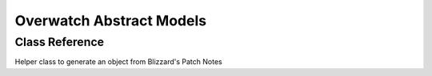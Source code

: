 Overwatch Abstract Models
==================================

Class Reference
---------------
.. class:: Overwatch.OWPatch(**kwargs)

    Helper class to generate an object from Blizzard's Patch Notes

    .. attribute:: patchref(str)

        Patch reference ID

        e.g. ``'patch-50148'``

    .. attribute:: ver(str)

        Patch version number

        e.g. ``'1.28.0.1'``

    .. attribute:: patchdate(datetime)

        Patch date (UTC)

        e.g. ``dt.strptime('09/11/2018', '%m/%d/%Y')``

    .. attribute:: patchURL(yarl.URL)

        Patch notes permalink

        Patch note permalink is provided by `BlizzTrack <https://blizztrack.com/patch_notes/overwatch/latest>`_

    .. attribute:: bannerURL(yarl.URL)

        Blizzard patch banner URL permalink

    .. comethod:: asyncfromURL(inURL: typing.Union[str, URL]) -> typing.List
        :staticmethod:

        Return a list of Overwatch.OWPatch objects parsed from inURL.

        Default URL is Blizzard's Overwatch PC patch notes. Other URLs are not explicitly supported

    .. staticmethod:: fromURL(inURL: typing.Union[str, URL]) -> typing.List

        *This function is blocking*

        Return a list of Overwatch.OWPatch objects parsed from inURL.

        Default URL is Blizzard's Overwatch PC patch notes. Other URLs are not explicitly supported

    .. staticmethod:: getblizztrack(patchref:str) -> yarl.URL

        Build a ``yarl.URL`` object from a patch reference ID

        .. code-block:: python3

            >>> from cogs import overwatch
            >>> patchURL = overwatch.PatchNotesParser.getblizztrack('50148')
            >>> print(patchURL)
            https://blizztrack.com/patch_notes/overwatch/50148
